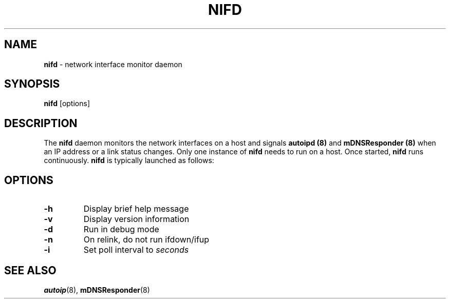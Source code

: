 .TH NIFD 8 "February 2004" "Howl 0.9.3"
.SH NAME 
\fBnifd\fR - network interface monitor daemon
.SH SYNOPSIS
\fBnifd\fR [options]
.SH DESCRIPTION
The \fBnifd\fR daemon monitors the network interfaces on a host and signals
\fBautoipd (8)\fR
and \fBmDNSResponder (8)\fR when an IP address or a link status changes. Only one
instance of \fBnifd\fR needs to run on a host. Once started, \fBnifd\fR runs continuously.
\fBnifd\fR is typically launched as follows:
.SH OPTIONS
.TP
.B \-h
Display brief help message
.TP
.B \-v
Display version information
.TP
.B \-d
Run in debug mode
.TP
.B \-n
On relink, do not run ifdown/ifup
.TP
.B \-i
Set poll interval to \fIseconds\fR
.SH "SEE ALSO"
.BR autoip (8),
.BR mDNSResponder (8)
